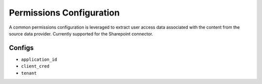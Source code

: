 Permissions Configuration
=========================

A common permissions configuration is leveraged to extract user access data associated with the content from the source data provider.  Currently supported for the Sharepoint connector.

Configs
---------------------
* ``application_id``
* ``client_cred``
* ``tenant``

